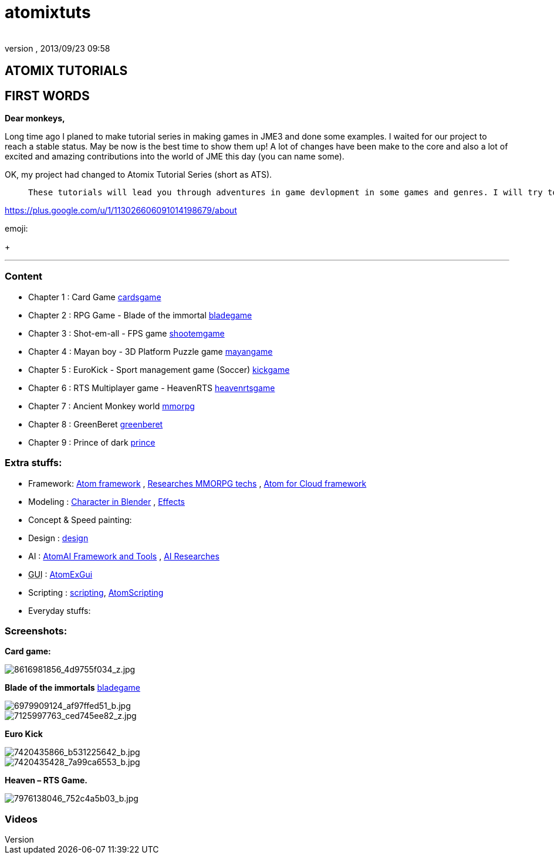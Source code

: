 = atomixtuts
:author: 
:revnumber: 
:revdate: 2013/09/23 09:58
:relfileprefix: ../
:imagesdir: ..
ifdef::env-github,env-browser[:outfilesuffix: .adoc]



== ATOMIX TUTORIALS


== FIRST WORDS

*Dear monkeys,*


Long time ago I planed to make tutorial series in making games in JME3 and done some examples. I waited for our project to reach a stable status. May be now is the best time to show them up!
A lot of changes have been make to the core and also a lot of excited and amazing contributions into the world of JME this day (you can name some).


OK, my project had changed to Atomix Tutorial Series (short as ATS). 

[quote]
____
 These tutorials will lead you through adventures in game devlopment in some games and genres. I will try to get much detail as I can. Hopefully this will become a valuable guidebook for monkeys want to join the jungle! emoji:smile
____




link:https://plus.google.com/u/1/113026606091014198679/about[https://plus.google.com/u/1/113026606091014198679/about]




emoji:


+





'''


=== Content

*  Chapter 1 : Card Game <<jme3/atomixtuts/cardsgame#,cardsgame>>
*  Chapter 2 : RPG Game - Blade of the immortal <<jme3/atomixtuts/bladegame#,bladegame>>
*  Chapter 3 : Shot-em-all - FPS game <<jme3/atomixtuts/shootemgame#,shootemgame>>
*  Chapter 4 : Mayan boy - 3D Platform Puzzle game <<jme3/atomixtuts/mayangame#,mayangame>>
*  Chapter 5 : EuroKick - Sport management game (Soccer) <<jme3/atomixtuts/kickgame#,kickgame>>
*  Chapter 6 : RTS Multiplayer game - HeavenRTS <<jme3/atomixtuts/heavenrtsgame#,heavenrtsgame>>
*  Chapter 7 : Ancient Monkey world <<jme3/atomixtuts/mmorpg#,mmorpg>>
*  Chapter 8 : GreenBeret <<jme3/atomixtuts/greenberet#,greenberet>>
*  Chapter 9 : Prince of dark <<jme3/atomixtuts/prince#,prince>>


=== Extra stuffs:

*  Framework: <<jme3/advanced/atom_framework#, Atom framework>> , <<jme3/atomixtuts/mmorpg/researches#, Researches MMORPG techs>> , <<jme3/advanced/atom_framework/atomex#, Atom for Cloud framework>>
*  Modeling : <<jme3/atomixtuts/cc#, Character in Blender>> , <<jme3/atomixtuts/fx#, Effects>> 
*  Concept &amp; Speed painting:
*  Design : <<jme3/atomixtuts/design#,design>>
*  AI :  <<jme3/advanced/atom_framework/ai#,AtomAI Framework and Tools>> ,  <<jme3/advanced/atom_framework/ai/researches#, AI Researches>>
*  +++<abbr title="Graphical User Interface">GUI</abbr>+++ : <<jme3/advanced/atom_framework/gui#,AtomExGui>>
*  Scripting : <<jme3/scripting#,scripting>>, <<jme3/advanced/atom_framework/scripting#,AtomScripting>>
*  Everyday stuffs: 


=== Screenshots:

*Card game:*



image::http://farm9.staticflickr.com/8546/8616981856_4d9755f034_z.jpg[8616981856_4d9755f034_z.jpg,with="300",height="",align="center"]



*Blade of the immortals* <<jme3/atomixtuts/bladegame#,bladegame>>



image::http://farm8.staticflickr.com/7219/6979909124_af97ffed51_b.jpg[6979909124_af97ffed51_b.jpg,with="200",height="",align="center"]




image::http://farm8.staticflickr.com/7226/7125997763_ced745ee82_z.jpg[7125997763_ced745ee82_z.jpg,with="200",height="",align="center"]



*Euro Kick*



image::http://farm8.staticflickr.com/7120/7420435866_b531225642_b.jpg[7420435866_b531225642_b.jpg,with="400",height="",align="center"]




image::http://farm6.staticflickr.com/5320/7420435428_7a99ca6553_b.jpg[7420435428_7a99ca6553_b.jpg,with="400",height="",align="center"]



*Heaven – RTS Game.*



image::http://farm9.staticflickr.com/8041/7976138046_752c4a5b03_b.jpg[7976138046_752c4a5b03_b.jpg,with="400",height="",align="center"]




=== Videos
